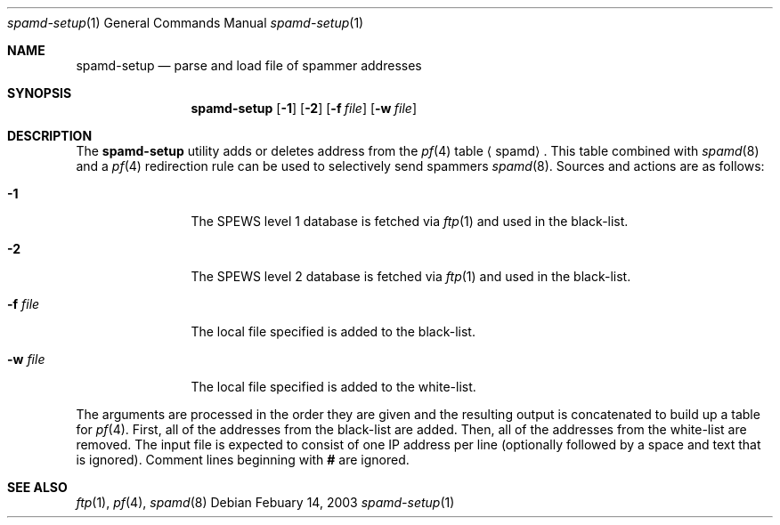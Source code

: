 .\"	$OpenBSD: src/libexec/spamd/Attic/spamd-setup.8,v 1.2 2003/02/14 05:51:57 jason Exp $
.\"
.\" Copyright (c) 2003 Jason L. Wright (jason@thought.net)
.\" All rights reserved.
.\"
.\" Redistribution and use in source and binary forms, with or without
.\" modification, are permitted provided that the following conditions
.\" are met:
.\" 1. Redistributions of source code must retain the above copyright
.\"    notice, this list of conditions and the following disclaimer.
.\" 2. Redistributions in binary form must reproduce the above copyright
.\"    notice, this list of conditions and the following disclaimer in the
.\"    documentation and/or other materials provided with the distribution.
.\" 3. All advertising materials mentioning features or use of this software
.\"    must display the following acknowledgement:
.\"      This product includes software developed by Jason L. Wright
.\" 4. The name of the author may not be used to endorse or promote products
.\"    derived from this software without specific prior written permission.
.\"
.\" THIS SOFTWARE IS PROVIDED BY THE AUTHOR ``AS IS'' AND ANY EXPRESS OR
.\" IMPLIED WARRANTIES, INCLUDING, BUT NOT LIMITED TO, THE IMPLIED
.\" WARRANTIES OF MERCHANTABILITY AND FITNESS FOR A PARTICULAR PURPOSE ARE
.\" DISCLAIMED.  IN NO EVENT SHALL THE AUTHOR BE LIABLE FOR ANY DIRECT,
.\" INDIRECT, INCIDENTAL, SPECIAL, EXEMPLARY, OR CONSEQUENTIAL DAMAGES
.\" (INCLUDING, BUT NOT LIMITED TO, PROCUREMENT OF SUBSTITUTE GOODS OR
.\" SERVICES; LOSS OF USE, DATA, OR PROFITS; OR BUSINESS INTERRUPTION)
.\" HOWEVER CAUSED AND ON ANY THEORY OF LIABILITY, WHETHER IN CONTRACT,
.\" STRICT LIABILITY, OR TORT (INCLUDING NEGLIGENCE OR OTHERWISE) ARISING IN
.\" POSSIBILITY OF SUCH DAMAGE.
.\"
.Dd Febuary 14, 2003
.Dt spamd-setup 1
.Os
.Sh NAME
.Nm spamd-setup
.Nd parse and load file of spammer addresses
.Sh SYNOPSIS
.Nm spamd-setup
.Op Fl 1
.Op Fl 2
.Op Fl f Ar file
.Op Fl w Ar file
.Sh DESCRIPTION
The
.Nm
utility adds or deletes address from the
.Xr pf 4
table
.Aq spamd .
This table combined with
.Xr spamd 8 
and a
.Xr pf 4
redirection rule can be used to selectively send spammers
.Xr spamd 8 .
Sources and actions are as follows:
.Bl -tag -width XXXXXXXXXX
.It Fl 1
The SPEWS level 1 database is fetched via
.Xr ftp 1
and used in the black-list.
.It Fl 2
The SPEWS level 2 database is fetched via
.Xr ftp 1
and used in the black-list.
.It Fl f Ar file
The local file specified is added to the black-list.
.It Fl w Ar file
The local file specified is added to the white-list.
.El
.Pp
The arguments are processed in the order they are given and the resulting
output is concatenated to build up a table for
.Xr pf 4 .
First, all of the addresses from the black-list are added.
Then, all of the addresses from the white-list are removed.
The input file is expected to consist of one IP address per line (optionally
followed by a space and text that is ignored).
Comment lines beginning with
.Li #
are ignored.
.Sh SEE ALSO
.Xr ftp 1 ,
.Xr pf 4 ,
.Xr spamd 8

